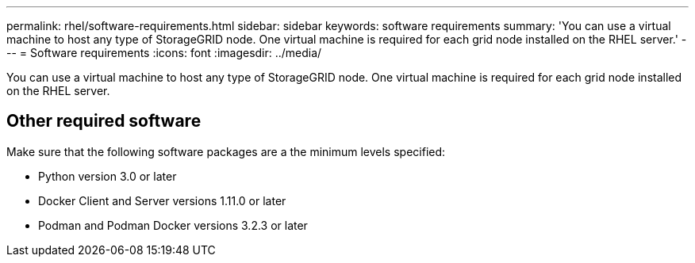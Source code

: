 ---
permalink: rhel/software-requirements.html
sidebar: sidebar
keywords: software requirements
summary: 'You can use a virtual machine to host any type of StorageGRID node. One virtual machine is required for each grid node installed on the RHEL server.'
---
= Software requirements
:icons: font
:imagesdir: ../media/

[.lead]
You can use a virtual machine to host any type of StorageGRID node. One virtual machine is required for each grid node installed on the RHEL server.

== Other required software

Make sure that the following software packages are a the minimum levels specified:

*	Python version 3.0 or later
* Docker Client and Server versions 1.11.0 or later
* Podman and Podman Docker versions 3.2.3 or later